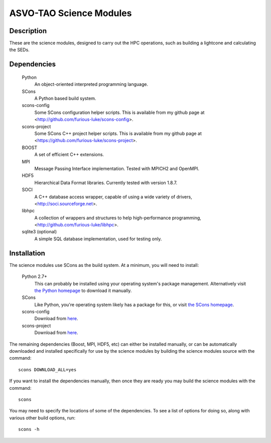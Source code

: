 ========================
ASVO-TAO Science Modules
========================

Description
===========
These are the science modules, designed to carry out the HPC operations, such
as building a lightcone and calculating the SEDs.

Dependencies
============

  Python
    An object-oriented interpreted programming language.

  SCons
    A Python based build system.

  scons-config
    Some SCons configuration helper scripts. This is available from my github
    page at <http://github.com/furious-luke/scons-config>.

  scons-project
    Some SCons C++ project helper scripts. This is available from my github
    page at <https://github.com/furious-luke/scons-project>.

  BOOST
    A set of efficient C++ extensions.

  MPI
    Message Passing Interface implementation. Tested with MPICH2 and OpenMPI.

  HDF5
    Hierarchical Data Format libraries. Currently tested with version 1.8.7.

  SOCI
    A C++ database access wrapper, capable of using a wide variety of drivers,
    <http://soci.sourceforge.net>.

  libhpc
    A collection of wrappers and structures to help high-performance
    programming, <http://github.com/furious-luke/libhpc>.

  sqlite3 (optional)
    A simple SQL database implementation, used for testing only.

Installation
============

The science modules use SCons as the build system. At a minimum, you will need
to install:

  Python 2.7+
    This can probably be installed using your operating system's package
    management. Alternatively visit `the Python homepage <http://python.org>`_
    to download it manually.

  SCons
    Like Python, you're operating system likely has a package for this, or
    visit `the SCons homepage <http://scons.org>`_.

  scons-config
    Download from `here <http://github.com/furious-luke/scons-config>`_.

  scons-project
    Download from `here <http://github.com/furious-luke/scons-project>`_.

The remaining dependencies (Boost, MPI, HDF5, etc) can either be installed
manually, or can be automatically downloaded and installed specifically for
use by the science modules by building the science modules source with the
command::

  scons DOWNLOAD_ALL=yes

If you want to install the dependencies manually, then once they are ready you
may build the science modules with the command::

  scons

You may need to specify the locations of some of the dependencies. To see a
list of options for doing so, along with various other build options, run::

  scons -h
